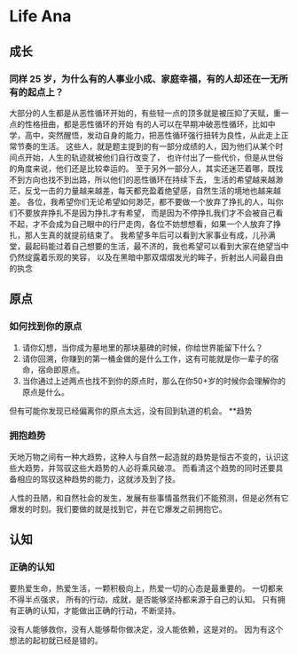 * Life Ana
** 成长
*** 同样 25 岁，为什么有的人事业小成、家庭幸福，有的人却还在一无所有的起点上？
大部分的人生都是从恶性循环开始的，有些轻一点的顶多就是被压抑了天赋，重一点的性格扭曲，都是恶性循环的开始
有的人可以在早期冲破恶性循环，比如中学，高中，突然醒悟，发动自身的能力，把恶性循环强行扭转为良性，从此走上正常节奏的生活。
这些人，就是题主提到的有一部分成绩的人，因为他们从某个时间点开始，人生的轨迹就被他们自行改变了，
也许付出了一些代价，但是从世俗的角度来说，他们还是比较幸运的。
至于另外一部分人，其实还迷茫着哪，既找不到方向也找不到出路，所以他们的恶性循环在持续下去，
生活的希望越来越渺茫，反戈一击的力量越来越差，每天都充盈着绝望感，自然生活的境地也越来越差。
各位，我希望你们无论希望如何渺茫，都不要做一个放弃了挣扎的人，叫你们不要放弃挣扎不是因为挣扎才有希望，
而是因为不停挣扎我们才不会被自己看不起，才不会成为自己眼中的行尸走肉，各位不妨想想看，如果一个人放弃了挣扎，那人生真的就提前结束了。
我希望多年后可以看到大家事业有成，儿孙满堂，最起码能过着自己想要的生活，最不济的，我也希望可以看到大家在绝望当中仍然绽露着乐观的笑容，
以及在黑暗中那双熠熠发光的眸子，折射出人间最自由的执念

** 原点
*** 如何找到你的原点
    1. 请你幻想，当你成为墓地里的那块墓碑的时候，你给世界能留下什么？
    2. 请你回溯，你赚到的第一桶金做的是什么工作，这有可能就是你一辈子的宿命，宿命即原点。
    3. 当你通过上述两点也找不到你的原点时，那么在你50+岁的时候你会理解你的原点是什么。
    但有可能你发现已经偏离你的原点太远，没有回到轨道的机会。
**趋势
*** 拥抱趋势
天地万物之间有一种大趋势，这种人与自然一起造就的趋势是恒古不变的，认识这些大趋势，并驾驭这些大趋势的人必将乘风破凉。
而看清这个趋势的同时还要具备相应的驾驭这种趋势的能力，这就涉及到了技。

人性的丑陋，和自然社会的发生，发展有些事情虽然我们不能预测，但是必然有它爆发的时刻。我们要做的就是找到它，并在它爆发之前拥抱它。

** 认知
*** 正确的认知
要热爱生命，热爱生活，一颗积极向上，热爱一切的心态是最重要的。
一切都来不得半点强求，
所有的行动，成就，是否能够坚持都来源于自己的认知。
只有拥有正确的认知，才能做出正确的行动，不断坚持。

没有人能够救你，没有人能够帮你做决定，没人能依赖，这是对的。
因为有这个想法的起初就已经是错的。
